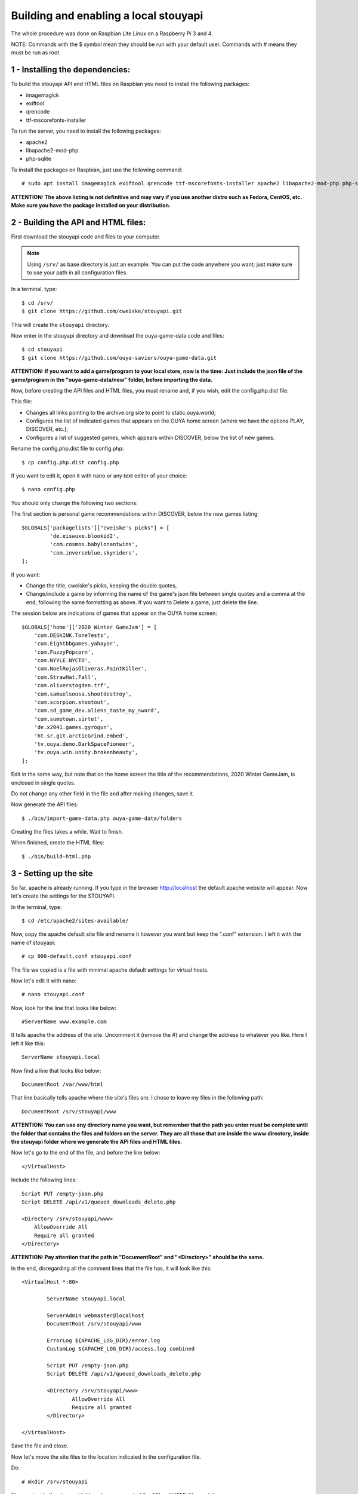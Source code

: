 ======================================
Building and enabling a local stouyapi
======================================

The whole procedure was done on Raspbian Lite Linux on a Raspberry Pi 3 and 4.

NOTE: Commands with the $ symbol mean they should be run with your default user.
Commands with # means they must be run as root.


1 - Installing the dependencies:
================================

To build the stouyapi API and HTML files on Raspbian you need to install the
following packages:

- imagemagick
- exiftool
- qrencode
- ttf-mscorefonts-installer

To run the server, you need to install the following packages:

- apache2
- libapache2-mod-php
- php-sqlite

To install the packages on Raspbian, just use the following command::

    # sudo apt install imagemagick exiftool qrencode ttf-mscorefonts-installer apache2 libapache2-mod-php php-sqlite3

**ATTENTION: The above listing is not definitive and may vary if you use another
distro such as Fedora, CentOS, etc. Make sure you have the package installed on
your distribution.**


2 - Building the API and HTML files:
====================================

First download the stouyapi code and files to your computer.

.. note::
   Using ``/srv/`` as base directory is just an example. You can put the
   code anywhere you want; just make sure to use your path in all
   configuration files.

In a terminal, type::

    $ cd /srv/
    $ git clone https://github.com/cweiske/stouyapi.git

This will create the ``stouyapi`` directory.

Now enter in the stouyapi directory and download the ouya-game-data code and files::

    $ cd stouyapi
    $ git clone https://github.com/ouya-saviors/ouya-game-data.git

**ATTENTION: If you want to add a game/program to your local store, now is the time:
Just include the json file of the game/program in the "ouya-game-data/new" folder,
before importing the data.**

Now, before creating the API files and HTML files, you must rename and, if you wish,
edit the config.php.dist file.

This file:

- Changes all links pointing to the archive.org site to point to static.ouya.world;
- Configures the list of indicated games that appears on the OUYA home screen (where we have the options PLAY, DISCOVER, etc.);
- Configures a list of suggested games, which appears within DISCOVER, below the list of new games.

Rename the config.php.dist file to config.php::

    $ cp config.php.dist config.php

If you want to edit it, open it with nano or any text editor of your choice::

    $ nano config.php

You should only change the following two sections:

The first section is personal game recommendations within DISCOVER, below the new games listing::

    $GLOBALS['packagelists']["cweiske's picks"] = [
             'de.eiswuxe.blookid2',
             'com.cosmos.babylonantwins',
             'com.inverseblue.skyriders',
    ];

If you want:

- Change the title, cweiske's picks, keeping the double quotes,
- Change/include a game by informing the name of the game's json file between single quotes and a comma at the end, following the same formatting as above. If you want to Delete a game, just delete the line.

The session below are indications of games that appear on the OUYA home screen::

    $GLOBALS['home']['2020 Winter GameJam'] = [
        'com.DESKINK.ToneTests',
        'com.Eightbbgames.yahayor',
        'com.FuzzyPopcorn',
        'com.NYYLE.NYCTO',
        'com.NoelRojasOliveras.PaintKiller',
        'com.StrawHat.Fall',
        'com.oliverstogden.trf',
        'com.samuelsousa.shootdestroy',
        'com.scorpion.shootout',
        'com.sd_game_dev.aliens_taste_my_sword',
        'com.sumotown.sirtet',
        'de.x2041.games.gyrogun',
        'ht.sr.git.arcticGrind.embed',
        'tv.ouya.demo.DarkSpacePioneer',
        'tv.ouya.win.unity.brokenbeauty',
    ];

Edit in the same way, but note that on the home screen the title of the recommendations,
2020 Winter GameJam, is enclosed in single quotes.

Do not change any other field in the file and after making changes, save it.

Now generate the API files::

    $ ./bin/import-game-data.php ouya-game-data/folders

Creating the files takes a while. Wait to finish.

When finished, create the HTML files::

    $ ./bin/build-html.php


3 - Setting up the site
========================

So far, apache is already running. If you type in the browser http://localhost the default
apache website will appear. Now let's create the settings for the STOUYAPI.

In the terminal, type::

    $ cd /etc/apache2/sites-available/

Now, copy the apache default site file and rename it however you want but keep the ".conf"
extension. I left it with the name of stouyapi::

    # cp 000-default.conf stouyapi.conf

The file we copied is a file with minimal apache default settings for virtual hosts.

Now let's edit it with nano::

    # nano stouyapi.conf

Now, look for the line that looks like below::

    #ServerName www.example.com

It tells apache the address of the site. Uncomment it (remove the #) and change the address
to whatever you like. Here I left it like this::

    ServerName stouyapi.local

Now find a line that looks like below::

    DocumentRoot /var/www/html

That line basically tells apache where the site's files are.
I chose to leave my files in the following path::

    DocumentRoot /srv/stouyapi/www

**ATTENTION: You can use any directory name you want, but
remember that the path you enter must be complete until the
folder that contains the files and folders on the server.
They are all those that are inside the www directory, inside
the stouyapi folder where we generate the API files and HTML files.**

Now let's go to the end of the file, and before the line below::

    </VirtualHost>

Include the following lines::

    Script PUT /empty-json.php
    Script DELETE /api/v1/queued_downloads_delete.php

    <Directory /srv/stouyapi/www>
        AllowOverride All
        Require all granted
    </Directory>

**ATTENTION: Pay attention that the path in "DocumentRoot" and "<Directory>" should be the same.**

In the end, disregarding all the comment lines that the file has, it will look like this::

	<VirtualHost *:80>

		ServerName stouyapi.local

		ServerAdmin webmaster@localhost
		DocumentRoot /srv/stouyapi/www

	        ErrorLog ${APACHE_LOG_DIR}/error.log
	        CustomLog ${APACHE_LOG_DIR}/access.log combined

		Script PUT /empty-json.php
		Script DELETE /api/v1/queued_downloads_delete.php

		<Directory /srv/stouyapi/www>
			AllowOverride All
			Require all granted
		</Directory>

	</VirtualHost>

Save the file and close.

Now let's move the site files to the location indicated in the configuration file.

Do::

    # mkdir /srv/stouyapi

Then go inside the stouyapi folder where we created the API and HTML files and do::

    # cp -R www /srv/stouyapi

This will copy the www folder to /srv/stouyapi.

You can check with the following command::

    $ ls /srv/stouyapi

Which will return the www folder.


4 - Activating the apache modules and the website.
==================================================

With the configuration file created and the site files in place, let's activate the modules and the site.

First the modules, enter the following command::

    # a2enmod actions expires php8.1 rewrite

This will activate the necessary modules. Don't worry if any of them are already active
(php8.1 will be), as apache just tells you that it's already configured.

It will ask to restart apache, showing the command to run which is::

    # systemctl restart apache2

Finally, to activate the site, type::

    # a2ensite stouyapi

If you used another name for the site configuration file, change the name in the above command.
If you just type a2ensite and press enter it will show you all the sites available to activate
and you just type the name of the site and press enter.

Finally, it will ask to reload apache, which we will do with the command::

    # systemctl reload apache2

With that we finish the settings and the site is already running.

To check if everything is ok, in the terminal::

    ##To check if normal API routes work, type:
    $ curl -I http://stouyapi.cwboo/api/firmware_builds

    ##To check if rewritten API routes work, type:
    $ curl -I http://stouyapi.cwboo/api/v1/discover/discover

    ##To check if PHP routes work, type:
    $ curl -I http://stouyapi.cwboo/api/v1/gamers/me

All curl commands above should return ``HTTP/1.1 200 OK`` with some other information.


5 - Configuring the files in the OUYA
=====================================

We must access the OUYA through adb, either in the case of an installation after a factory reset
or to use the local stouyapi, and edit the hosts file located in /etc (/etc/hosts) and include a
line with the format below::

    IP-APACHE-SERVER STOUYAPI-SITE-NAME

It will look like this::

    127.0.0.1 localhost
    192.168.0.5 stouyapi.local

ATTENTION: The hosts file already has a line that refers to localhost and it should not be deleted.
Also, you must leave a blank line after your stouyapi address.

And the ouya_config.properties file, which is in /sdcard, will look like this::

    OUYA_SERVER_URL=http://stouyapi.local
    OUYA_STATUS_SERVER_URL=http://stouyapi.local/api/v1/status

ATTENTION: the site to be used, which in the above case is stouyapi.local, is the one that we inform
in the apache configuration file, in the line that starts with "ServerName".

With this, the OUYA will use the local stouyapi immediately.
If it do not, reboot the OUYA once.


6 - OUYA setup
==============

1. User registration: "Existing account"
2. Enter any username, leave password empty. Continue.
3. Skip credit card registration

The username will appear on your ouya main screen.
